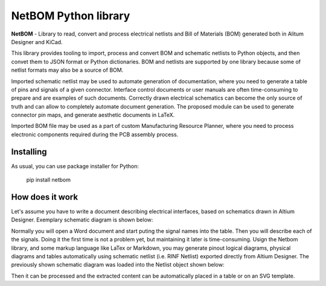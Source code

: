 NetBOM Python library
=====================

.. start-intro

**NetBOM** - Library to read, convert and process electrical netlists and Bill of Materials (BOM)
generated both in Alitum Designer and KiCad.

This library provides tooling to import, process and convert BOM and schematic netlists to
Python objects, and then convet them to JSON format or Python dictionaries. BOM and netlists
are supported by one library because some of netlist formats may also be a source of BOM.

Imported schematic netlist may be used to automate generation of documentation, where you need
to generate a table of pins and signals of a given connector. Interface control documents or
user manuals are often time-consuming to prepare and are examples of such documents. Correctly
drawn electrical schematics can become the only source of truth and can allow to completely
automate document generation. The proposed module can be used to generate connector pin maps,
and generate aesthetic documents in LaTeX.

Imported BOM file may be used as a part of custom Manufacturing Resource Planner, where you 
need to process electronic components required during the PCB assembly process.

.. end-intro

Installing
----------

As usual, you can use package installer for Python:

   pip install netbom

How does it work
----------------

Let's assume you have to write a document describing electrical interfaces, based on
schematics drawn in Altium Designer. Exemplary schematic diagram is shown below:

.. image:: https://raw.githubusercontent.com/partmanager/netbom/poc/docs/figures/Altium_LED-Resistor.svg
   :align: center

Normally you will open a Word document and start puting the signal names into the table.
Then you will describe each of the signals. Doing it the first time is not a problem yet,
but maintaining it later is time-consuming.
Usign the Netbom library, and some markup language like LaTex or Markdown, you may
generate pinout logical diagrams, physical diagrams and tables automatically using schematic
netlist (i.e. RINF Netlist) exported directly from Altium Designer. The previously shown 
schematic diagram was loaded into the Netlist object shown below:

.. image:: https://raw.githubusercontent.com/partmanager/netbom/poc/docs/figures/Altium_LED-Resistor_netlist.svg
   :align: center

Then it can be processed and the extracted content can be automatically placed in a table
or on an SVG template.
